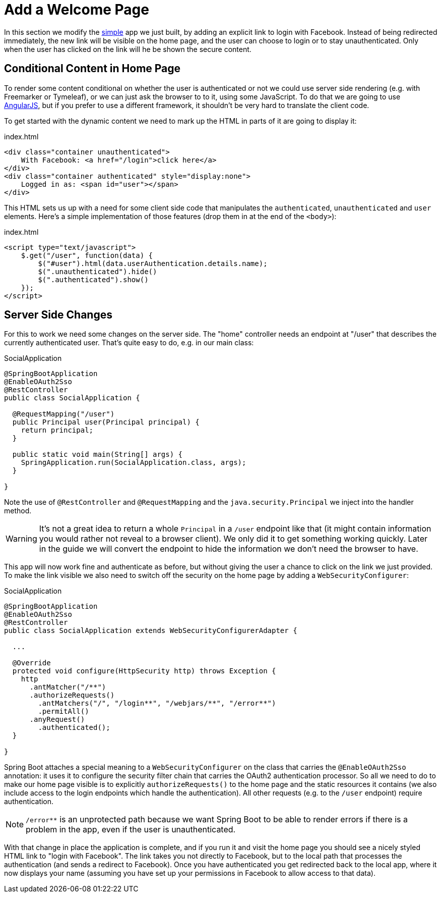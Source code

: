 [[_social_login_click]]
= Add a Welcome Page

In this section we modify the <<_social_login_simple,simple>> app we just built, by adding an explicit link to login with Facebook.
Instead of being redirected immediately, the new link will be visible on the home page, and the user can choose to login or to stay unauthenticated.
Only when the user has clicked on the link will he be shown the secure content.

== Conditional Content in Home Page

To render some content conditional on whether the user is authenticated or not we could use server side rendering (e.g. with Freemarker or Tymeleaf), or we can just ask the browser to to it, using some JavaScript.
To do that we are going to use https://angularjs.org/[AngularJS], but if you prefer to use a different framework, it shouldn't be very hard to translate the client code.

To get started with the dynamic content we need to mark up the HTML in parts of it are going to display it:

.index.html
[source,html]
----
<div class="container unauthenticated">
    With Facebook: <a href="/login">click here</a>
</div>
<div class="container authenticated" style="display:none">
    Logged in as: <span id="user"></span>
</div>
----

This HTML sets us up with a need for some client side code that manipulates the `authenticated`, `unauthenticated` and `user` elements.
Here's a simple implementation of those features (drop them in at the end of the `<body>`):

.index.html
[source,html]
----
<script type="text/javascript">
    $.get("/user", function(data) {
        $("#user").html(data.userAuthentication.details.name);
        $(".unauthenticated").hide()
        $(".authenticated").show()
    });
</script>
----

== Server Side Changes

For this to work we need some changes on the server side.
The "home" controller needs an endpoint at "/user" that describes the currently authenticated user.
That's quite easy to do, e.g. in our main class:

.SocialApplication
[source,java]
----
@SpringBootApplication
@EnableOAuth2Sso
@RestController
public class SocialApplication {
  
  @RequestMapping("/user")
  public Principal user(Principal principal) {
    return principal;
  }

  public static void main(String[] args) {
    SpringApplication.run(SocialApplication.class, args);
  }

}
----

Note the use of `@RestController` and `@RequestMapping` and the `java.security.Principal` we inject into the handler method.

WARNING: It's not a great idea to return a whole `Principal` in a `/user` endpoint like that (it might contain information you would rather not reveal to a browser client).
We only did it to get something working quickly.
Later in the guide we will convert the endpoint to hide the information we don't need the browser to have.

This app will now work fine and authenticate as before, but without giving the user a chance to click on the link we just provided.
To make the link visible we also need to switch off the security on the home page by adding a `WebSecurityConfigurer`:

.SocialApplication
[source,java]
----
@SpringBootApplication
@EnableOAuth2Sso
@RestController
public class SocialApplication extends WebSecurityConfigurerAdapter {
  
  ...

  @Override
  protected void configure(HttpSecurity http) throws Exception {
    http
      .antMatcher("/**")
      .authorizeRequests()
        .antMatchers("/", "/login**", "/webjars/**", "/error**")
        .permitAll()
      .anyRequest()
        .authenticated();
  }

}
----

Spring Boot attaches a special meaning to a `WebSecurityConfigurer` on the class that carries the `@EnableOAuth2Sso` annotation: it uses it to configure the security filter chain that carries the OAuth2 authentication processor.
So all we need to do to make our home page visible is to explicitly `authorizeRequests()` to the home page and the static resources it contains (we also include access to the login endpoints which handle the authentication).
All other requests (e.g. to the `/user` endpoint) require authentication.

NOTE: `/error**` is an unprotected path because we want Spring Boot to be able to render errors if there is a problem in the app, even if the user is unauthenticated.

With that change in place the application is complete, and if you run it and visit the home page you should see a nicely styled HTML link to "login with Facebook".
The link takes you not directly to Facebook, but to the local path that processes the authentication (and sends a redirect to Facebook).
Once you have authenticated you get redirected back to the local app, where it now displays your name (assuming you have set up your permissions in Facebook to allow access to that data).